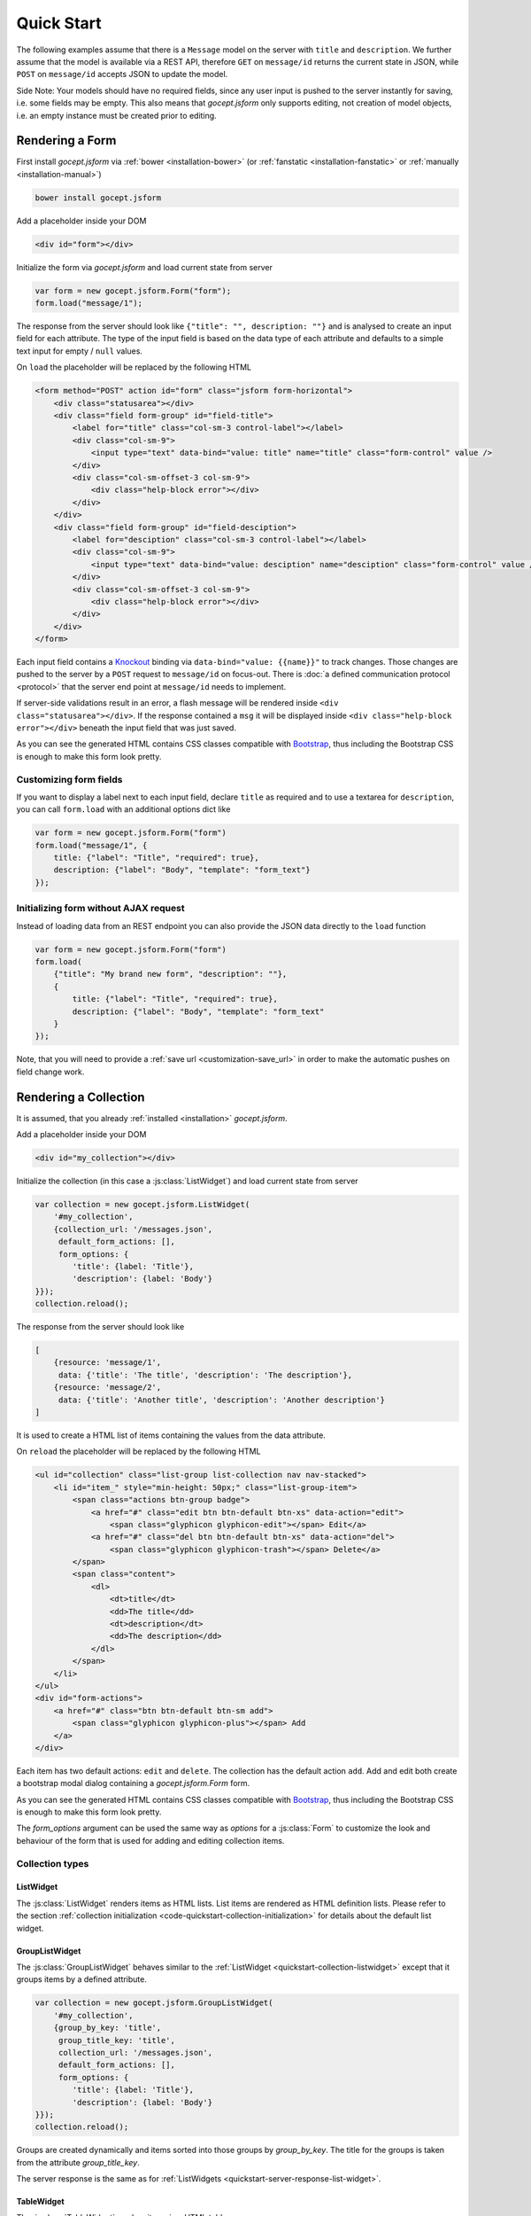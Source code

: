 ===========
Quick Start
===========

The following examples assume that there is a ``Message`` model on the server
with ``title`` and ``description``. We further assume that the model is
available via a REST API, therefore ``GET`` on ``message/id`` returns the
current state in JSON, while ``POST`` on ``message/id`` accepts JSON to update
the model.

Side Note: Your models should have no required fields, since any user input is
pushed to the server instantly for saving, i.e. some fields may be empty. This
also means that `gocept.jsform` only supports editing, not creation of model
objects, i.e. an empty instance must be created prior to editing.


Rendering a Form
================

First install `gocept.jsform` via :ref:`bower <installation-bower>` (or
:ref:`fanstatic <installation-fanstatic>` or :ref:`manually
<installation-manual>`)

.. code-block:: bash

    bower install gocept.jsform

Add a placeholder inside your DOM

.. code-block:: html

    <div id="form"></div>

Initialize the form via `gocept.jsform` and load current state from server

.. _code-quickstart-without-options:

.. code-block:: javascript

    var form = new gocept.jsform.Form("form");
    form.load("message/1");

The response from the server should look like ``{"title": "", description:
""}`` and is analysed to create an input field for each attribute. The type of
the input field is based on the data type of each attribute and defaults to a
simple text input for empty / ``null`` values.

On ``load`` the placeholder will be replaced by the following HTML

.. code-block:: html

    <form method="POST" action id="form" class="jsform form-horizontal">
        <div class="statusarea"></div>
        <div class="field form-group" id="field-title">
            <label for="title" class="col-sm-3 control-label"></label>
            <div class="col-sm-9">
                <input type="text" data-bind="value: title" name="title" class="form-control" value />
            </div>
            <div class="col-sm-offset-3 col-sm-9">
                <div class="help-block error"></div>
            </div>
        </div>
        <div class="field form-group" id="field-desciption">
            <label for="desciption" class="col-sm-3 control-label"></label>
            <div class="col-sm-9">
                <input type="text" data-bind="value: desciption" name="desciption" class="form-control" value />
            </div>
            <div class="col-sm-offset-3 col-sm-9">
                <div class="help-block error"></div>
            </div>
        </div>
    </form>


Each input field contains a `Knockout <http://knockoutjs.com/>`_ binding via
``data-bind="value: {{name}}"`` to track changes. Those changes are pushed to
the server by a ``POST`` request to ``message/id`` on focus-out. There is
:doc:`a defined communication protocol <protocol>` that the server end point
at ``message/id`` needs to implement.


If server-side validations result in an error, a flash message will be
rendered inside ``<div class="statusarea"></div>``. If the response contained
a ``msg`` it will be displayed inside ``<div class="help-block error"></div>``
beneath the input field that was just saved.

As you can see the generated HTML contains CSS classes compatible with
`Bootstrap <http://getbootstrap.com/>`_, thus including the Bootstrap CSS is
enough to make this form look pretty.


Customizing form fields
-----------------------

If you want to display a label next to each input field, declare ``title`` as
required and to use a textarea for ``description``, you can call ``form.load``
with an additional options dict like

.. _code-quickstart-with-options:

.. code-block:: javascript

    var form = new gocept.jsform.Form("form")
    form.load("message/1", {
        title: {"label": "Title", "required": true},
        description: {"label": "Body", "template": "form_text"}
    });


Initializing form without AJAX request
--------------------------------------

Instead of loading data from an REST endpoint you can also provide the JSON
data directly to the ``load`` function

.. _code-quickstart-load-data-directly:

.. code-block:: javascript

    var form = new gocept.jsform.Form("form")
    form.load(
        {"title": "My brand new form", "description": ""},
        {
            title: {"label": "Title", "required": true},
            description: {"label": "Body", "template": "form_text"
        }
    });

Note, that you will need to provide a :ref:`save url <customization-save_url>`
in order to make the automatic pushes on field change work.


Rendering a Collection
======================

It is assumed, that you already :ref:`installed <installation>`
`gocept.jsform`.

.. _code-quickstart-collection-initialization:

Add a placeholder inside your DOM

.. code-block:: html

    <div id="my_collection"></div>

Initialize the collection (in this case a :js:class:`ListWidget`) and load
current state from server

.. _code-quickstart-initialize-list-widget:

.. code-block:: javascript

    var collection = new gocept.jsform.ListWidget(
        '#my_collection',
        {collection_url: '/messages.json',
         default_form_actions: [],
         form_options: {
            'title': {label: 'Title'},
            'description': {label: 'Body'}
    }});
    collection.reload();

The response from the server should look like

.. _quickstart-server-response-list-widget:

.. code-block:: json

    [
        {resource: 'message/1',
         data: {'title': 'The title', 'description': 'The description'},
        {resource: 'message/2',
         data: {'title': 'Another title', 'description': 'Another description'}
    ]

It is used to create a HTML list of items containing the values from the data
attribute.

On ``reload`` the placeholder will be replaced by the following HTML

.. code-block:: html

    <ul id="collection" class="list-group list-collection nav nav-stacked">
        <li id="item_" style="min-height: 50px;" class="list-group-item">
            <span class="actions btn-group badge">
                <a href="#" class="edit btn btn-default btn-xs" data-action="edit">
                    <span class="glyphicon glyphicon-edit"></span> Edit</a>
                <a href="#" class="del btn btn-default btn-xs" data-action="del">
                    <span class="glyphicon glyphicon-trash"></span> Delete</a>
            </span>
            <span class="content">
                <dl>
                    <dt>title</dt>
                    <dd>The title</dd>
                    <dt>description</dt>
                    <dd>The description</dd>
                </dl>
            </span>
        </li>
    </ul>
    <div id="form-actions">
        <a href="#" class="btn btn-default btn-sm add">
            <span class="glyphicon glyphicon-plus"></span> Add
        </a>
    </div>

Each item has two default actions: ``edit`` and ``delete``. The collection has
the default action ``add``. Add and edit both create a bootstrap modal dialog
containing a `gocept.jsform.Form` form.

As you can see the generated HTML contains CSS classes compatible with
`Bootstrap <http://getbootstrap.com/>`_, thus including the Bootstrap CSS is
enough to make this form look pretty.

The `form_options` argument can be used the same way as `options` for a
:js:class:`Form` to customize the look and behaviour of the form that is used
for adding and editing collection items.


Collection types
----------------

.. _quickstart-collection-listwidget:

ListWidget
**********

The :js:class:`ListWidget` renders items as HTML lists. List items are rendered
as HTML definition lists. Please refer to the section
:ref:`collection initialization <code-quickstart-collection-initialization>`
for details about the default list widget.

.. _quickstart-collection-grouplistwidget:

GroupListWidget
***************

The :js:class:`GroupListWidget` behaves similar to the
:ref:`ListWidget <quickstart-collection-listwidget>` except that it
groups items by a defined attribute.

.. _code-quickstart-initialize-grouplist-widget:

.. code-block:: javascript

    var collection = new gocept.jsform.GroupListWidget(
        '#my_collection',
        {group_by_key: 'title',
         group_title_key: 'title',
         collection_url: '/messages.json',
         default_form_actions: [],
         form_options: {
            'title': {label: 'Title'},
            'description': {label: 'Body'}
    }});
    collection.reload();

Groups are created dynamically and items sorted into those groups by
`group_by_key`. The title for the groups is taken from the attribute
`group_title_key`.

The server response is the same as for
:ref:`ListWidgets <quickstart-server-response-list-widget>`.

.. _quickstart-collection-tablewidget:

TableWidget
***********

The :js:class:`TableWidget` renders items in a HTML table.

.. _code-quickstart-initialize-table-widget:

.. code-block:: javascript

    var collection = new gocept.jsform.TableWidget(
        '#my_collection',
        {collection_url: '/messages.json',
         default_form_actions: [],
         form_options: {
            'title': {label: 'Title'},
            'description': {label: 'Body'}
    }});
    collection.reload();

The server response is the same as for
:ref:`ListWidgets <quickstart-server-response-list-widget>`.

Customizing the HTML output
---------------------------

It is possible to change the rendered HTML by overriding the default templates.
Please refere to :js:func:`gocept.jsform.register_template` for information
about how default templates are customized.

The following default templates are used by :ref:`ListWidgets <quickstart-server-response-list-widget>`:

    list
        The main template for the list collection.

    list_item_wrapper
        Wrapper template for each item of the collection.

    list_item
        Template for the content of an item.

    list_item_action
        Template for an item action (edit, delete).

    list_item_edit
        Template for add or edit form (modal dialog) of an item.


:ref:`GroupListWidgets <quickstart-server-response-grouplist-widget>` use these templates in addition:

    group
        The main template for the group collection.

    group_item
        Template for a group item. Contains one :ref:`ListWidgets <quickstart-server-response-list-widget>`.


:ref:`TableWidgets <quickstart-server-response-table-widget>` just use these templates:

    table
        The main template for a table collection.

    table_head
        Template for head part of the table.

    table_row
        Template for a row of a table. Contains data and actions.

    list_item_edit
        The same template as for :ref:`ListWidgets <quickstart-server-response-list-widget>`.
